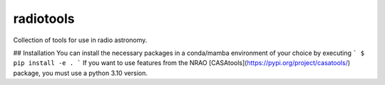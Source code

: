 ===============
radiotools |ci|
===============

.. |ci| image:: https://github.com/radionets-project/radiotools/workflows/CI/badge.svg?branch=main
    :target: https://github.com/radionets-project/radiotools/actions?query=workflow%3ACI+branch%3Amain
    :alt: Test Status


Collection of tools for use in radio astronomy.

## Installation
You can install the necessary packages in a conda/mamba environment of your choice by executing
```
$ pip install -e .
```
If you want to use features from the NRAO [CASAtools](https://pypi.org/project/casatools/) package,
you must use a python 3.10 version.

